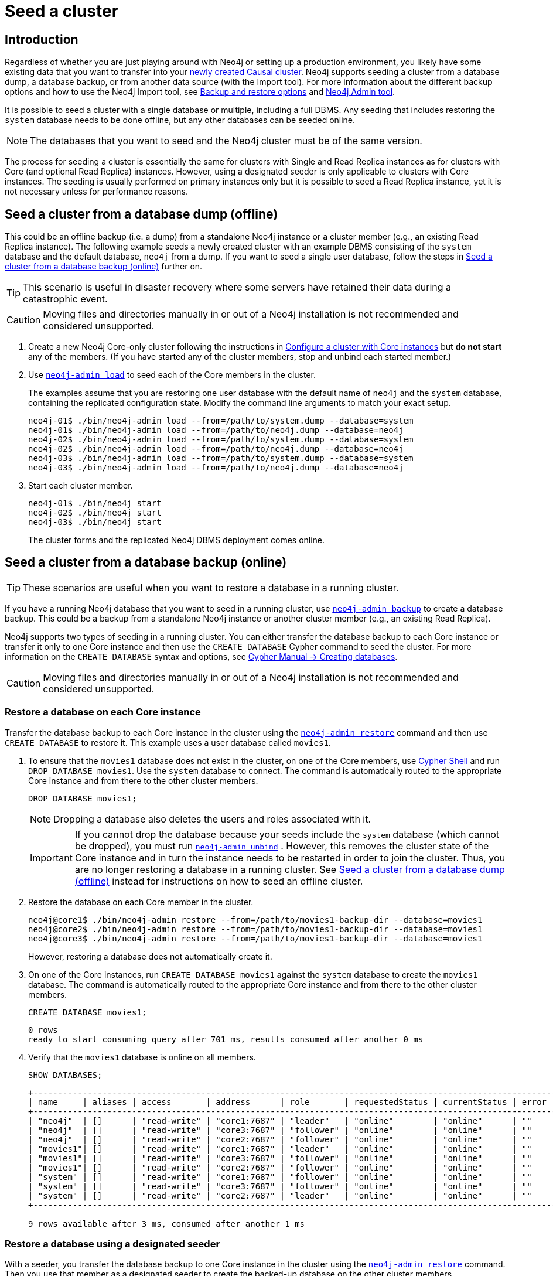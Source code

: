 [role=enterprise-edition]
[[causal-clustering-seed]]
= Seed a cluster
:description: How to seed a new Neo4j Causal Cluster with existing data.

[[causal-clustering-seed-introduction]]
== Introduction

Regardless of whether you are just playing around with Neo4j or setting up a production environment, you likely have some existing data that you want to transfer into your xref:clustering/deploy.adoc[newly created Causal cluster].
Neo4j supports seeding a cluster from a database dump, a database backup, or from another data source (with the Import tool).
For more information about the different backup options and how to use the Neo4j Import tool, see xref:backup-restore/planning.adoc#backup-restore-options[Backup and restore options] and xref:tools/neo4j-admin/index.adoc[Neo4j Admin tool].

It is possible to seed a cluster with a single database or multiple, including a full DBMS.
Any seeding that includes restoring the `system` database needs to be done offline, but any other databases can be seeded online.

[NOTE]
====
The databases that you want to seed and the Neo4j cluster must be of the same version.
====

The process for seeding a cluster is essentially the same for clusters with Single and Read Replica instances as for clusters with Core (and optional Read Replica) instances.
However, using a designated seeder is only applicable to clusters with Core instances.
The seeding is usually performed on primary instances only but it is possible to seed a Read Replica instance, yet it is not necessary unless for performance reasons.


[[causal-clustering-seed-from-dump]]
== Seed a cluster from a database dump (offline)

This could be an offline backup (i.e. a dump) from a standalone Neo4j instance or a cluster member (e.g., an existing Read Replica instance).
The following example seeds a newly created cluster with an example DBMS consisting of the `system` database and the default database, `neo4j` from a dump.
If you want to seed a single user database, follow the steps in <<causal-clustering-seed-from-backups>> further on.


[TIP]
====
This scenario is useful in disaster recovery where some servers have retained their data during a catastrophic event.
====

[CAUTION]
====
Moving files and directories manually in or out of a Neo4j installation is not recommended and considered unsupported.
====

. Create a new Neo4j Core-only cluster following the instructions in xref:clustering/deploy.adoc#clustering-new-core-instance-cluster[Configure a cluster with Core instances] but *do not start* any of the members.
(If you have started any of the cluster members, stop and unbind each started member.)
. Use xref:backup-restore/restore-dump.adoc[`neo4j-admin load`] to seed each of the Core members in the cluster.
+
The examples assume that you are restoring one user database with the default name of `neo4j` and the `system` database, containing the replicated configuration state.
Modify the command line arguments to match your exact setup.
+
[source, shell]
----
neo4j-01$ ./bin/neo4j-admin load --from=/path/to/system.dump --database=system
neo4j-01$ ./bin/neo4j-admin load --from=/path/to/neo4j.dump --database=neo4j
neo4j-02$ ./bin/neo4j-admin load --from=/path/to/system.dump --database=system
neo4j-02$ ./bin/neo4j-admin load --from=/path/to/neo4j.dump --database=neo4j
neo4j-03$ ./bin/neo4j-admin load --from=/path/to/system.dump --database=system
neo4j-03$ ./bin/neo4j-admin load --from=/path/to/neo4j.dump --database=neo4j
----
+
. Start each cluster member.
+
[source, shell]
----
neo4j-01$ ./bin/neo4j start
neo4j-02$ ./bin/neo4j start
neo4j-03$ ./bin/neo4j start
----
+
The cluster forms and the replicated Neo4j DBMS deployment comes online.

[[causal-clustering-seed-from-backups]]
== Seed a cluster from a database backup (online)

[TIP]
====
These scenarios are useful when you want to restore a database in a running cluster.
====

If you have a running Neo4j database that you want to seed in a running cluster, use xref:backup-restore/online-backup.adoc[`neo4j-admin backup`] to create a database backup.
This could be a backup from a standalone Neo4j instance or another cluster member (e.g., an existing Read Replica).

Neo4j supports two types of seeding in a running cluster.
You can either transfer the database backup to each Core instance or transfer it only to one Core instance and then use the `CREATE DATABASE` Cypher command to seed the cluster.
For more information on the `CREATE DATABASE` syntax and options, see link:{neo4j-docs-base-uri}/cypher-manual/{page-version}/databases#administration-databases-create-database[Cypher Manual -> Creating databases].

[CAUTION]
====
Moving files and directories manually in or out of a Neo4j installation is not recommended and considered unsupported.
====

[[clustering-seed-each-from-backups]]
=== Restore a database on each Core instance

Transfer the database backup to each Core instance in the cluster using the xref:backup-restore/restore-backup.adoc[`neo4j-admin restore`] command and then use `CREATE DATABASE` to restore it.
This example uses a user database called `movies1`.

. To ensure that the `movies1` database does not exist in the cluster, on one of the Core members, use xref:tools/cypher-shell.adoc[Cypher Shell] and run `DROP DATABASE movies1`.
Use the `system` database to connect.
The command is automatically routed to the appropriate Core instance and from there to the other cluster members.
+
[source, cypher, role=noplay]
----
DROP DATABASE movies1;
----
+
[NOTE]
====
Dropping a database also deletes the users and roles associated with it.
====
+
[IMPORTANT]
====
If you cannot drop the database because your seeds include the `system` database (which cannot be dropped), you must run xref:tools/neo4j-admin/unbind.adoc[`neo4j-admin unbind`] .
However, this removes the cluster state of the Core instance and in turn the instance needs to be restarted in order to join the cluster.
Thus, you are no longer restoring a database in a running cluster.
See xref:clustering/seed.adoc#causal-clustering-seed-from-dump[Seed a cluster from a database dump (offline)] instead for instructions on how to seed an offline cluster.
====
. Restore the database on each Core member in the cluster.
+
[source, shell]
----
neo4j@core1$ ./bin/neo4j-admin restore --from=/path/to/movies1-backup-dir --database=movies1
neo4j@core2$ ./bin/neo4j-admin restore --from=/path/to/movies1-backup-dir --database=movies1
neo4j@core3$ ./bin/neo4j-admin restore --from=/path/to/movies1-backup-dir --database=movies1
----
+
However, restoring a database does not automatically create it.
. On one of the Core instances, run `CREATE DATABASE movies1` against the `system` database to create the `movies1` database.
The command is automatically routed to the appropriate Core instance and from there to the other cluster members.
+
[source, cypher, role=noplay]
----
CREATE DATABASE movies1;
----
+
[queryresult]
----
0 rows
ready to start consuming query after 701 ms, results consumed after another 0 ms
----
. Verify that the `movies1` database is online on all members.
+
[source, cypher, role=noplay]
----
SHOW DATABASES;
----
+
[queryresult]
----
+---------------------------------------------------------------------------------------------------------------------------+
| name     | aliases | access       | address      | role       | requestedStatus | currentStatus | error | default | home  |
+---------------------------------------------------------------------------------------------------------------------------+
| "neo4j"  | []      | "read-write" | "core1:7687" | "leader"   | "online"        | "online"      | ""    | TRUE    | TRUE  |
| "neo4j"  | []      | "read-write" | "core3:7687" | "follower" | "online"        | "online"      | ""    | TRUE    | TRUE  |
| "neo4j"  | []      | "read-write" | "core2:7687" | "follower" | "online"        | "online"      | ""    | TRUE    | TRUE  |
| "movies1"| []      | "read-write" | "core1:7687" | "leader"   | "online"        | "online"      | ""    | FALSE   | FALSE |
| "movies1"| []      | "read-write" | "core3:7687" | "follower" | "online"        | "online"      | ""    | FALSE   | FALSE |
| "movies1"| []      | "read-write" | "core2:7687" | "follower" | "online"        | "online"      | ""    | FALSE   | FALSE |
| "system" | []      | "read-write" | "core1:7687" | "follower" | "online"        | "online"      | ""    | FALSE   | FALSE |
| "system" | []      | "read-write" | "core3:7687" | "follower" | "online"        | "online"      | ""    | FALSE   | FALSE |
| "system" | []      | "read-write" | "core2:7687" | "leader"   | "online"        | "online"      | ""    | FALSE   | FALSE |
+---------------------------------------------------------------------------------------------------------------------------+

9 rows available after 3 ms, consumed after another 1 ms
----

[[causal-clustering-seed-all-from-backups]]
=== Restore a database using a designated seeder

With a seeder, you transfer the database backup to one Core instance in the cluster using the xref:backup-restore/restore-backup.adoc[`neo4j-admin restore`] command.
Then you use that member as a designated seeder to create the backed-up database on the other cluster members.

This example uses a user database called `movies1` and a cluster that consists of three Core instances.
The `movies1` database *does not* exist on any of the cluster members.

If a database with the same name as your backup already exists in your cluster, see step 1 in xref:clustering/seed.adoc#clustering-seed-each-from-backups[Restore a database on each Core instance] for details on how to drop it.

. Restore the `movies1` database on one of the Core instances.
In this example, the `core1` member is used.
+
[source, shell]
----
neo4j@core1$ ./bin/neo4j-admin restore --from=/path/to/movies1-backup-dir --database=movies1
----
. Find the server ID of `core1` by logging in to Cypher Shell and running `dbms.cluster.overview()`.
Use any database to connect.
+
[source, cypher, role=noplay]
----
CALL dbms.cluster.overview();
----
+
[queryresult]
----
+----------------------------------------------------------------------------------------------------------------------------------------+
| id                                     | addresses                                  | databases                               | groups |
+----------------------------------------------------------------------------------------------------------------------------------------+
| "8e07406b-90b3-4311-a63f-85c45af63583" | ["bolt://core1:7687", "http://core1:7474"] | {neo4j: "LEADER", system: "FOLLOWER"}   | []     |
| "aeb6debe-d3ea-4644-bd68-304236f3813b" | ["bolt://core3:7687", "http://core3:7474"] | {neo4j: "FOLLOWER", system: "FOLLOWER"} | []     |
| "b99ff25e-dc64-4c9c-8a50-ebc1aa0053cf" | ["bolt://core2:7687", "http://core2:7474"] | {neo4j: "FOLLOWER", system: "LEADER"}   | []     |
+----------------------------------------------------------------------------------------------------------------------------------------+
----
. On one of the Core instances, use the `system` database and create the database `movies1` using the server ID of `core1`.
The command is automatically routed to the appropriate Core instance and from there to the other cluster members.
If the `movies1` database is of considerable size, the execution of the command can take some time.
+
[source, cypher, role=noplay]
----
CREATE DATABASE movies1 OPTIONS {existingData: 'use', existingDataSeedInstance: '8e07406b-90b3-4311-a63f-85c45af63583'};
----
+
[queryresult]
----
0 rows
ready to start consuming query after 701 ms, results consumed after another 0 ms
----
. Verify that the `movies1` database is online on all cluster members.
+
[source, cypher, role=noplay]
----
SHOW DATABASES;
----
+
[queryresult]
----
+---------------------------------------------------------------------------------------------------------------------------+
| name     | aliases | access       | address      | role       | requestedStatus | currentStatus | error | default | home  |
+---------------------------------------------------------------------------------------------------------------------------+
| "neo4j"  | []      | "read-write" | "core1:7687" | "leader"   | "online"        | "online"      | ""    | TRUE    | TRUE  |
| "neo4j"  | []      | "read-write" | "core3:7687" | "follower" | "online"        | "online"      | ""    | TRUE    | TRUE  |
| "neo4j"  | []      | "read-write" | "core2:7687" | "follower" | "online"        | "online"      | ""    | TRUE    | TRUE  |
| "movies1"| []      | "read-write" | "core1:7687" | "leader"   | "online"        | "online"      | ""    | FALSE   | FALSE |
| "movies1"| []      | "read-write" | "core3:7687" | "follower" | "online"        | "online"      | ""    | FALSE   | FALSE |
| "movies1"| []      | "read-write" | "core2:7687" | "follower" | "online"        | "online"      | ""    | FALSE   | FALSE |
| "system" | []      | "read-write" | "core1:7687" | "follower" | "online"        | "online"      | ""    | FALSE   | FALSE |
| "system" | []      | "read-write" | "core3:7687" | "follower" | "online"        | "online"      | ""    | FALSE   | FALSE |
| "system" | []      | "read-write" | "core2:7687" | "leader"   | "online"        | "online"      | ""    | FALSE   | FALSE |
+---------------------------------------------------------------------------------------------------------------------------+

9 rows available after 3 ms, consumed after another 1 ms
----

[[causal-clustering-seed-import]]
== Seed a cluster using the import tool

To create a cluster based on imported data, it is recommended to first import the data into a standalone Neo4j DBMS and then use an offline backup to seed the cluster.

. Import the data.
.. Deploy a standalone Neo4j DBMS.
.. Import the data using the xref:tools/neo4j-admin/neo4j-admin-import.adoc[import tool].
. Use xref:backup-restore/offline-backup.adoc[`neo4j-admin dump`] to create an offline backup of the `neo4j` database.
. Seed a new cluster using the instructions in xref:clustering/seed.adoc#causal-clustering-seed-from-dump[Seed a cluster from a database dump (offline)].
+
Skip the `system` database in this scenario since it is not needed.










// . Delete any databases with names conflicting with the ones in your seeds by using the Cypher command `DROP DATABASE <database-name` against the `system` database. +
// The command is automatically routed to the appropriate Core instance and from there to the other cluster members.
// +
// [NOTE]
// ====
// Dropping a database also deletes the users and roles associated with it.

// If you cannot delete the database because Neo4j is not running or because your seeds include the `system` database (which cannot be dropped), you must run `neo4j-admin unbind` as described xref:tools/neo4j-admin/unbind.adoc[here].

// . Run `neo4j-admin unbind` to turn the cluster members into standalone instances by removing their cluster state.
// Otherwise, the store files you have (post restore) will be out of sync with the cluster state you have for that database, leading to logical corruption.
// . Remove the store and transaction log files for the database in question.
// The locations of these files may be xref:reference/configuration-settings.adoc#config_dbms.directories.logs[configured].
// ====
